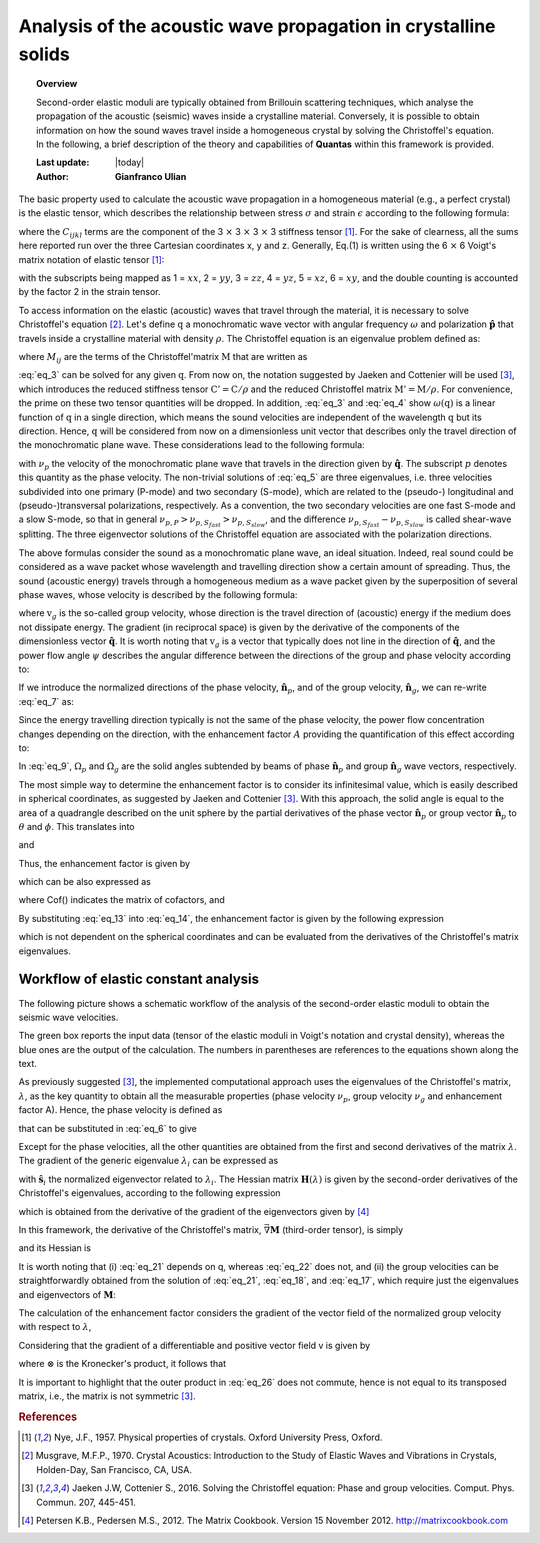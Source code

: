.. _background_seismic:

===============================================================
Analysis of the acoustic wave propagation in crystalline solids
===============================================================

.. topic:: Overview

    Second-order elastic moduli are typically obtained from Brillouin 
    scattering techniques, which analyse the propagation of the acoustic
    (seismic) waves inside a crystalline material. Conversely, it is possible
    to obtain information on how the sound waves travel inside a homogeneous
    crystal by solving the Christoffel's equation. In the following, a brief 
    description of the theory and capabilities of **Quantas** within this 
    framework is provided.

    :Last update: |today|
    :Author: **Gianfranco Ulian**

The basic property used to calculate the acoustic wave propagation in a 
homogeneous material (e.g., a perfect crystal) is the elastic tensor, which 
describes the relationship between stress :math:`\sigma` and strain 
:math:`\epsilon` according to the following formula:

.. math:: \sigma_{ij} = C_{ijkl} \epsilon_{kl}
   :label: eq_1

where the :math:`C_{ijkl}` terms are the component of the 3 :math:`\times` 3 
:math:`\times` 3 :math:`\times` 3 stiffness tensor [1]_. For the sake of 
clearness, all the sums here reported run over the three Cartesian coordinates 
x, y and z. Generally, Eq.(1) is written using the 6 :math:`\times` 6 Voigt's 
matrix notation of elastic tensor [1]_:

.. math::
   :label: eq_2

   \begin{equation}
   \begin{bmatrix} \sigma_{1} \\ \sigma_{2} \\ \sigma_{3} \\
                   \sigma_{4} \\ \sigma_{5} \\ \sigma_{6} \end{bmatrix}
   =               
   \begin{bmatrix} C_{11} & C_{12} & C_{13} & C_{14} & C_{15} & C_{16} \\
                   C_{21} & C_{22} & C_{23} & C_{24} & C_{25} & C_{26} \\
                   C_{31} & C_{32} & C_{33} & C_{34} & C_{35} & C_{36} \\
                   C_{41} & C_{42} & C_{43} & C_{44} & C_{45} & C_{46} \\
                   C_{51} & C_{52} & C_{53} & C_{54} & C_{55} & C_{56} \\
                   C_{61} & C_{62} & C_{63} & C_{64} & C_{65} & C_{66}
   \end{bmatrix}
   \begin{bmatrix} \epsilon_{1} \\ \epsilon_{2} \\ \epsilon_{3} \\
                   2\epsilon_{4} \\ 2\epsilon_{5} \\ 2\epsilon_{6} 
   \end{bmatrix}
   \end{equation}
   
with the subscripts being mapped as 1 = :math:`xx`, 2 = :math:`yy`, 
3 = :math:`zz`, 4 = :math:`yz`, 5 = :math:`xz`, 6 = :math:`xy`, and the double
counting is accounted by the factor 2 in the strain tensor.

To access information on the elastic (acoustic) waves that travel through the
material, it is necessary to solve Christoffel's equation [2]_. Let's define 
:math:`\textbf{q}` a monochromatic wave vector with angular frequency 
:math:`\omega` and polarization :math:`\boldsymbol{\hat{\mathbf{p}}}` that 
travels inside a crystalline material with density :math:`\rho`. The 
Christoffel equation is an eigenvalue problem defined as:

.. math::
   :label: eq_3

   \sum_{ij} \bigg[ M_{ij} - \rho \omega^2 \delta_{ij} \bigg] s_j = 0

where :math:`M_{ij}` are the terms of the Christoffel'matrix :math:`\textbf{M}`
that are written as

.. math::
   :label: eq_4

   M_{ij} = \sum_{kl} q_k C_{iklj} q_j

:eq:`eq_3` can be solved for any given :math:`\textbf{q}`. From now on, the
notation suggested by Jaeken and Cottenier will be used [3]_, which introduces 
the reduced stiffness tensor :math:`\textbf{C}' = \textbf{C} / \rho` and the 
reduced Christoffel matrix :math:`\textbf{M}' = \textbf{M} / \rho`. For 
convenience, the prime on these two tensor quantities will be dropped. In 
addition, :eq:`eq_3` and :eq:`eq_4` show :math:`\omega (\textbf{q})` is a 
linear function of :math:`\textbf{q}` in a single direction, which means the 
sound velocities are independent of the wavelength :math:`\textbf{q}` but its 
direction. Hence, :math:`\textbf{q}` will be considered from now on a 
dimensionless unit vector that describes only the travel direction of the 
monochromatic plane wave. These considerations lead to the following formula:

.. math::
   :label: eq_5

   \sum_{ij} \bigg[ M_{ij} - \nu_p^2 \delta_{ij} \bigg] s_j = 0

with :math:`\nu_p` the velocity of the monochromatic plane wave that travels in
the direction given by :math:`\boldsymbol{\hat{\mathbf{q}}}`. The subscript 
:math:`p` denotes this quantity as the phase velocity. The non-trivial solutions
of :eq:`eq_5` are three eigenvalues, i.e. three velocities subdivided into one 
primary (P-mode) and two secondary (S-mode), which are related to the (pseudo-)
longitudinal and (pseudo-)transversal polarizations, respectively. As a 
convention, the two secondary velocities are one fast S-mode and a slow S-mode,
so that in general :math:`\nu_{p,P} > \nu_{p,S_{fast}} > \nu_{p,S_{slow}}`, and
the difference :math:`\nu_{p,S_{fast}} - \nu_{p,S_{slow}}` is called shear-wave
splitting. The three eigenvector solutions of the Christoffel equation are 
associated with the polarization directions.

The above formulas consider the sound as a monochromatic plane wave, an ideal 
situation. Indeed, real sound could be considered as a wave packet whose 
wavelength and travelling direction show a certain amount of spreading. Thus, 
the sound (acoustic energy) travels through a homogeneous medium as a wave 
packet given by the superposition of several phase waves, whose velocity is 
described by the following formula:

.. math::
   :label: eq_6

   \textbf{v}_g = \vec{\nabla} \nu_p

where :math:`\textbf{v}_g` is the so-called group velocity, whose direction is
the travel direction of (acoustic) energy if the medium does not dissipate 
energy. The gradient (in reciprocal space) is given by the derivative of the 
components of the dimensionless vector :math:`\boldsymbol{\hat{\mathbf{q}}}`. 
It is worth noting that :math:`\textbf{v}_g` is a vector that typically does 
not line in the direction of :math:`\boldsymbol{\hat{\mathbf{q}}}`, and the 
power flow angle  :math:`\psi` describes the angular difference between the 
directions of the group and phase velocity according to:

.. math::
   :label: eq_7

   \nu_p = \nu_g \cos ( \psi )

If we introduce the normalized directions of the phase velocity, 
:math:`\boldsymbol{\hat{\mathbf{n}}}_p`, and of the group velocity, 
:math:`\boldsymbol{\hat{\mathbf{n}}}_g`, we can re-write :eq:`eq_7` as:

.. math::
   :label: eq_8

   \cos ( \psi ) = \boldsymbol{\hat{\mathbf{n}}}_p \cdot 
                   \boldsymbol{\hat{\mathbf{n}}}_g

Since the energy travelling direction typically is not the same of the phase 
velocity, the power flow concentration changes depending on the direction, with
the enhancement factor :math:`A` providing the quantification of this effect 
according to:

.. math::
   :label: eq_9

   A = \frac {\Delta \Omega_p} {\Delta \Omega_g}

In :eq:`eq_9`, :math:`\Omega_p` and :math:`\Omega_g` are the solid angles
subtended by beams of phase :math:`\boldsymbol{\hat{\mathbf{n}}}_p` and group 
:math:`\boldsymbol{\hat{\mathbf{n}}}_g` wave vectors, respectively.
 
The most simple way to determine the enhancement factor is to consider its
infinitesimal value, which is easily described in spherical coordinates, as
suggested by Jaeken and Cottenier [3]_. With this approach, the solid angle is
equal to the area of a quadrangle described on the unit sphere by the partial
derivatives of the phase vector :math:`\boldsymbol{\hat{\mathbf{n}}}_p` or 
group vector :math:`\boldsymbol{\hat{\mathbf{n}}}_p` to :math:`\theta` and
:math:`\phi`. This translates into

.. math::
   :label: eq_10

   d \Omega_p = \sin ( \theta ) d \theta d \phi

and

.. math::
   :label: eq_11

   d \Omega_g =  \left\lVert
                  \frac {\partial \boldsymbol{\hat{\mathbf{n}}}_g}
                        {\partial \theta}
                  \times
                  \frac {\partial \boldsymbol{\hat{\mathbf{n}}}_g}
                        {\partial \phi}
                \right\rVert \sin ( \theta ) d \theta d \phi

Thus, the enhancement factor is given by

.. math::
   :label: eq_12

   A =  \left\lVert
          \frac {\partial \boldsymbol{\hat{\mathbf{n}}}_g}
                {\partial \theta}
          \times
          \frac {\partial \boldsymbol{\hat{\mathbf{n}}}_g}
                {\partial \phi}
        \right\rVert^{-1},

which can be also expressed as 

.. math::
   :label: eq_13

   \big( 
     \hat{\theta} \cdot \vec{\nabla} \boldsymbol{\hat{\mathbf{n}}}_g 
   \big) \times
   \big( 
     \hat{\phi} \cdot \vec{\nabla} \boldsymbol{\hat{\mathbf{n}}}_g 
   \big) = &
   \big| \vec{\nabla} \boldsymbol{\hat{\mathbf{n}}}_g \big|
   \big( \vec{\nabla} \boldsymbol{\hat{\mathbf{n}}}_g \big)^{-T}
   \cdot
   \big( \hat{\theta} \times \hat{\phi} \big) \\
   = & \big| \vec{\nabla} \boldsymbol{\hat{\mathbf{n}}}_g \big|
       \big( \vec{\nabla} \boldsymbol{\hat{\mathbf{n}}}_g \big)^{-T}
       \cdot \boldsymbol{\hat{\mathbf{q}}} \\ 
   = & \mathbf{Cof} (\vec{\nabla} \boldsymbol{\hat{\mathbf{n}}}_g) \cdot 
       \boldsymbol{\hat{\mathbf{q}}}

where Cof() indicates the matrix of cofactors, and

.. math::
   :label: eq_14

   \hat{\theta} =  \frac {\partial \hat{\mathbf{q}}} {\partial \theta}, \\
   \hat{\phi} =  \frac {\partial \hat{\mathbf{q}}} {\partial \phi}. \\  

By substituting :eq:`eq_13` into :eq:`eq_14`, the enhancement factor is given
by the following expression

.. math::
   :label: eq_15

   A =  \left\lVert
          \mathbf{Cof} \big( \vec{\nabla} \boldsymbol{\hat{\mathbf{n}}}_g \big)
        \right\rVert^{-1},

which is not dependent on the spherical coordinates and can be evaluated from 
the derivatives of the Christoffel's matrix eigenvalues.


Workflow of elastic constant analysis
=====================================

The following picture shows a schematic workflow of the analysis of the 
second-order elastic moduli to obtain the seismic wave velocities.

.. image:: ../_static/workflow_seismic.png
   :align: center
   :alt: Workflow of the implementation of the analysis of the seismic wave velocities in crystalline solids

The green box reports the input data (tensor of the elastic moduli in Voigt's
notation and crystal density), whereas the blue ones are the output of the
calculation. The numbers in parentheses are references to the equations shown
along the text.

As previously suggested [3]_, the implemented computational approach uses the
eigenvalues of the Christoffel's matrix, :math:`\lambda`, as the key quantity
to obtain all the measurable properties (phase velocity :math:`\nu_p`, group
velocity :math:`\nu_g` and enhancement factor A). Hence, the phase velocity is
defined as 

.. math::
   :label: eq_16

   \nu_p = \sqrt{ \lambda }

that can be substituted in :eq:`eq_6` to give

.. math::
   :label: eq_17

   \textbf{v}_g = \vec{\nabla} \nu_p = \vec{\nabla} \sqrt{ \lambda }
                = \frac {\vec{\nabla} \lambda} {2 \sqrt{ \lambda }}.

Except for the phase velocities, all the other quantities are obtained from the
first and second derivatives of the matrix :math:`\lambda`. The gradient of the
generic eigenvalue :math:`\lambda_i` can be expressed as

.. math::
   :label: eq_18

   \frac{\partial \lambda_i}{\partial q_k} = 
     \boldsymbol{\hat{\mathbf{s}}}_i \cdot 
     \frac {\partial \mathbf{M}}{\partial q_k} 
     \cdot \boldsymbol{\hat{\mathbf{s}}}_i

with :math:`\boldsymbol{\hat{\mathbf{s}}}_i` the normalized eigenvector related 
to :math:`\lambda_i`. The Hessian matrix :math:`\mathbf{H}(\lambda)` is given
by the second-order derivatives of the Christoffel's eigenvalues, according to 
the following expression

.. math::
   :label: eq_19

   \mathbf{H}(\lambda_i) = 
     \frac{\partial^2 \lambda_i}{\partial q_k \partial q_m} =
     \boldsymbol{\hat{\mathbf{s}}}_i \cdot
       \frac{\partial^2 \mathbf{M}}{\partial q_k \partial q_m} \cdot
       \boldsymbol{\hat{\mathbf{s}}}_i + 
     2\boldsymbol{\hat{\mathbf{s}}}_i \cdot 
       \frac{\partial \mathbf{M}}{\partial q_k} \cdot
       \big( \lambda_i \mathbf{I} - \mathbf{M} \big)^{+} \cdot
       \frac{\partial \mathbf{M}}{\partial q_m} \cdot \cdot
       \boldsymbol{\hat{\mathbf{s}}}_i

which is obtained from the derivative of the gradient of the eigenvectors given by [4]_

.. math::
   :label: eq_20

   \frac{\boldsymbol{\hat{\mathbf{s}}}_i}{\partial q_k} =
     \big( \lambda_i \mathbf{I} - \mathbf{M} \big)^{+} \cdot
     \frac{\partial \mathbf{M}}{\partial q_k} \cdot \cdot
     \boldsymbol{\hat{\mathbf{s}}}_i

In this framework, the derivative of the Christoffel's matrix, 
:math:`\vec{\nabla} \mathbf{M}` (third-order tensor), is simply

.. math::
   :label: eq_21

   \vec{\nabla} \mathbf{M} = \frac{\partial M_{ij}}{\partial q_k} =
     \sum_m \big( C_{ikmj} + C_{imkj} \big) q_m,

and its Hessian is 

.. math::
   :label: eq_22

   \mathbf{H}(\mathbf{M}) = 
     \frac {\partial^2 M_{ij}}{\partial q_k \partial q_m} =
     C_{ikmj} + C_{imkj}.

It is worth noting that (i) :eq:`eq_21` depends on q, whereas :eq:`eq_22` does
not, and (ii) the group velocities can be straightforwardly obtained from the
solution of :eq:`eq_21`, :eq:`eq_18`, and :eq:`eq_17`, which require just the
eigenvalues and eigenvectors of :math:`\mathbf{M}`:

.. math::
   :label: eq_23

   \mathbf{v}_g^i = 
     \frac { \boldsymbol{\hat{\mathbf{s}}}_i \cdot \vec{\nabla} \mathbf{M}
             \cdot \boldsymbol{\hat{\mathbf{s}}}_i} {2 \sqrt{\lambda_i}}.

The calculation of the enhancement factor considers the gradient of the vector
field of the normalized group velocity with respect to :math:`\lambda`,

.. math::
   :label: eq_24

   \vec{\nabla} \boldsymbol{\hat{\mathbf{n}}}_g = 
     \vec{\nabla} \frac {\mathbf{v}_g} { \lVert \mathbf{v}_g \rVert } =
     \vec{\nabla} \frac {\vec{\nabla} \nu_p} { \lVert \vec{\nabla} \nu_p \rVert } =
     \vec{\nabla} \frac {\vec{\nabla} \lambda} { \lVert \vec{\nabla} \lambda \rVert }.

Considering that the gradient of a differentiable and positive vector field v is given by

.. math::
   :label: eq_25

   \vec{\nabla} \frac {\mathbf{v}}{\lVert \mathbf{v} \rVert} =
     \frac {\vec{\nabla} \mathbf{v}}{\lVert \mathbf{v} \rVert} -
     \frac {\mathbf{v} \otimes \big( \vec{\nabla} \mathbf{v} \big) \cdot \mathbf{v}}
           {\lVert \mathbf{v} \rVert^3},

where  :math:`\otimes` is the Kronecker's product, it follows that

.. math::
   :label: eq_26

   \vec{\nabla} \boldsymbol{\hat{\mathbf{n}}}_g = 
     \frac{\mathbf{H}(\lambda)} {\lVert \vec{\nabla} \lambda \rVert} -
     \frac {\vec{\nabla} \lambda \otimes \mathbf{H}(\lambda) \times \vec{\nabla} \lambda}
           {\lVert \vec{\nabla} \lambda \rVert^3},

It is important to highlight that the outer product in :eq:`eq_26` does not
commute, hence   is not equal to its transposed matrix, i.e., the matrix is not symmetric [3]_.
  

.. rubric:: References

.. [1] Nye, J.F., 1957. Physical properties of crystals. Oxford University 
       Press, Oxford.

.. [2] Musgrave, M.F.P., 1970. Crystal Acoustics: Introduction to the Study of 
       Elastic Waves and Vibrations in Crystals, Holden-Day, San Francisco, CA,
       USA.

.. [3] Jaeken J.W, Cottenier S., 2016. Solving the Christoffel equation: Phase
       and group velocities. Comput. Phys. Commun. 207, 445-451.

.. [4] Petersen K.B., Pedersen M.S., 2012. The Matrix Cookbook. Version 15 
       November 2012. http://matrixcookbook.com

